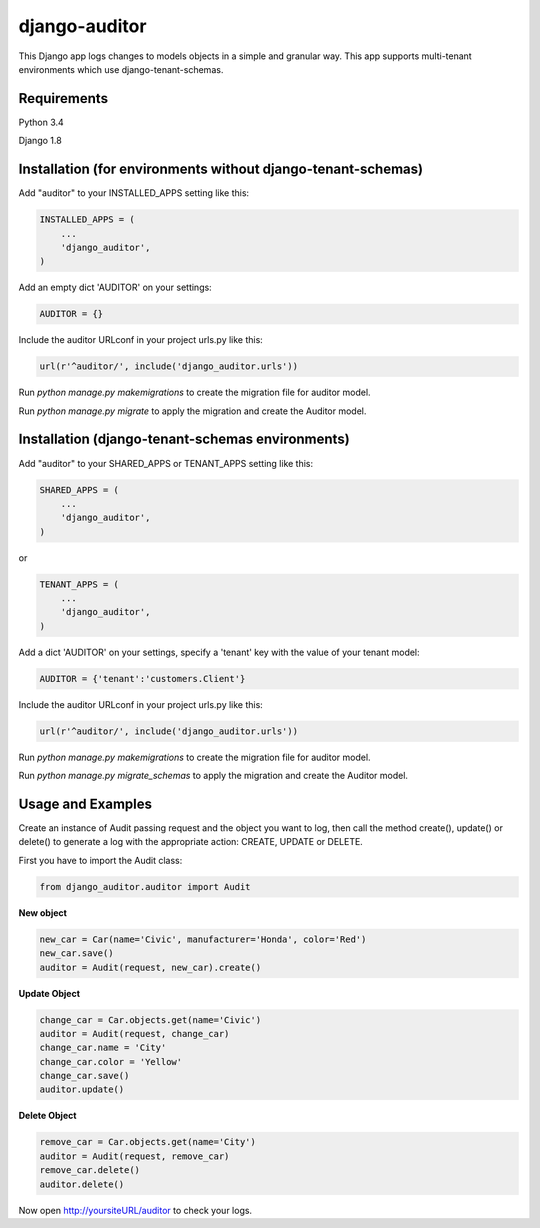 django-auditor
==============

This Django app logs changes to models objects in a simple and 
granular way. This app supports multi-tenant environments 
which use django-tenant-schemas.

Requirements
------------

Python 3.4

Django 1.8

Installation (for environments without django-tenant-schemas)
-------------------------------------------------------------

Add "auditor" to your INSTALLED_APPS setting like this:

.. code-block:: python

    INSTALLED_APPS = (
        ...
        'django_auditor',
    )

Add an empty dict 'AUDITOR' on your settings:

.. code-block:: python

    AUDITOR = {}

Include the auditor URLconf in your project urls.py like this:

.. code-block:: python
    
    url(r'^auditor/', include('django_auditor.urls'))

Run `python manage.py makemigrations` to create the migration
file for auditor model.

Run `python manage.py migrate` to apply the migration and 
create the Auditor model.


Installation (django-tenant-schemas environments)
-------------------------------------------------

Add "auditor" to your SHARED_APPS or TENANT_APPS setting 
like this:

.. code-block:: python
   
    SHARED_APPS = (
        ...
        'django_auditor',
    )

or

.. code-block:: python

    TENANT_APPS = (
        ...
        'django_auditor',
    )

Add a dict 'AUDITOR' on your settings, specify a 'tenant' 
key with the value of your tenant model:

.. code-block:: python

    AUDITOR = {'tenant':'customers.Client'}

Include the auditor URLconf in your project urls.py like this:

.. code-block:: python

    url(r'^auditor/', include('django_auditor.urls'))

Run `python manage.py makemigrations` to create the migration
file for auditor model.

Run `python manage.py migrate_schemas` to apply the migration and 
create the Auditor model.

Usage and Examples
------------------

Create an instance of Audit passing request and the object you want 
to log, then call the method create(), update() or delete() 
to generate a log with the appropriate action: CREATE, UPDATE or 
DELETE.

First you have to import the Audit class:

.. code-block:: python

    from django_auditor.auditor import Audit

**New object**
    
.. code-block:: python

    new_car = Car(name='Civic', manufacturer='Honda', color='Red')
    new_car.save()
    auditor = Audit(request, new_car).create()

|Example Create|

**Update Object**

.. code-block:: python
    
    change_car = Car.objects.get(name='Civic')
    auditor = Audit(request, change_car)
    change_car.name = 'City'
    change_car.color = 'Yellow'
    change_car.save()
    auditor.update()

|Example Update|

**Delete Object**

.. code-block:: python

    remove_car = Car.objects.get(name='City')
    auditor = Audit(request, remove_car)
    remove_car.delete()
    auditor.delete()

|Example Delete|

Now open http://yoursiteURL/auditor to check your logs.

.. |Example Create| image:: http://brunobastos.net/wp-content/uploads/2016/06/django-auditor-create-example.png
.. |Example Update| image:: http://brunobastos.net/wp-content/uploads/2016/06/django-auditor-update-example.png
.. |Example Delete| image:: http://brunobastos.net/wp-content/uploads/2016/06/django-auditor-delete-example.png